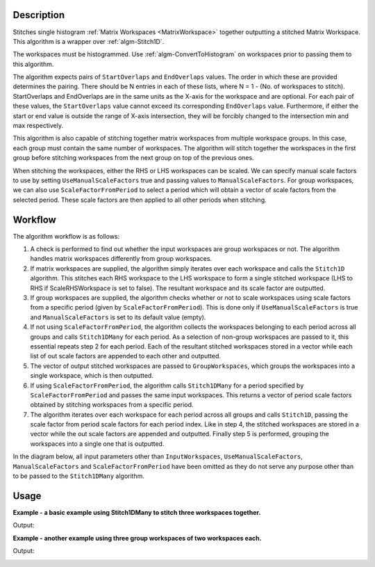 .. algorithm::

.. summary::

.. seeAlso::

.. properties::

Description
-----------

Stitches single histogram :ref:`Matrix Workspaces <MatrixWorkspace>`
together outputting a stitched Matrix Workspace. This algorithm is a
wrapper over :ref:`algm-Stitch1D`.

The workspaces must be histogrammed. Use :ref:`algm-ConvertToHistogram` on
workspaces prior to passing them to this algorithm.

The algorithm expects pairs of :literal:`StartOverlaps` and
:literal:`EndOverlaps` values. The order in which these are provided determines
the pairing. There should be N entries in each of these lists, where N = 1 - 
(No. of workspaces to stitch). StartOverlaps and EndOverlaps are in the same
units as the X-axis for the workspace and are optional. For each pair of these
values, the :literal:`StartOverlaps` value cannot exceed its corresponding
:literal:`EndOverlaps` value. Furthermore, if either the start or end value is
outside the range of X-axis intersection, they will be forcibly changed to the
intersection min and max respectively.

This algorithm is also capable of stitching together matrix workspaces
from multiple workspace groups. In this case, each group must contain the
same number of workspaces. The algorithm will stitch together the workspaces
in the first group before stitching workspaces from the next group on top
of the previous ones.

When stitching the workspaces, either the RHS or LHS workspaces can be scaled.
We can specify manual scale factors to use by setting
:literal:`UseManualScaleFactors` true and passing values to
:literal:`ManualScaleFactors`. For group workspaces, we can also use
:literal:`ScaleFactorFromPeriod` to select a period which will obtain a vector
of scale factors from the selected period. These scale factors are then applied
to all other periods when stitching.

Workflow
--------

The algorithm workflow is as follows:

#. A check is performed to find out whether the input workspaces are group
   workspaces or not. The algorithm handles matrix workspaces differently from
   group workspaces.
#. If matrix workspaces are supplied, the algorithm simply iterates over each
   workspace and calls the :literal:`Stitch1D` algorithm. This stitches each RHS
   workspace to the LHS workspace to form a single stitched workspace (LHS to
   RHS if ScaleRHSWorkspace is set to false). The resultant workspace and its
   scale factor are outputted.
#. If group workspaces are supplied, the algorithm checks whether or not to
   scale workspaces using scale factors from a specific period (given by
   :literal:`ScaleFactorFromPeriod`). This is done only if
   :literal:`UseManualScaleFactors` is true and :literal:`ManualScaleFactors` is
   set to its default value (empty).
#. If not using :literal:`ScaleFactorFromPeriod`, the algorithm collects the
   workspaces belonging to each period across all groups and calls
   :literal:`Stitch1DMany` for each period. As a selection of non-group
   workspaces are passed to it, this essential repeats step 2 for each period.
   Each of the resultant stitched workspaces stored in a vector while each list
   of out scale factors are appended to each other and outputted.
#. The vector of output stitched workspaces are passed to
   :literal:`GroupWorkspaces`, which groups the workspaces into a single
   workspace, which is then outputted.
#. If using :literal:`ScaleFactorFromPeriod`, the algorithm calls
   :literal:`Stitch1DMany` for a period specified by
   :literal:`ScaleFactorFromPeriod` and passes the same input workspaces. This
   returns a vector of period scale factors obtained by stitching workspaces
   from a specific period.
#. The algorithm iterates over each workspace for each period across all groups
   and calls :literal:`Stitch1D`, passing the scale factor from period scale
   factors for each period index. Like in step 4, the stitched workspaces are
   stored in a vector while the out scale factors are appended and outputted.
   Finally step 5 is performed, grouping the workspaces into a single one that
   is outputted.

In the diagram below, all input parameters other than
:literal:`InputWorkspaces`, :literal:`UseManualScaleFactors`,
:literal:`ManualScaleFactors` and :literal:`ScaleFactorFromPeriod` have been
omitted as they do not serve any purpose other than to be passed to the
:literal:`Stitch1DMany` algorithm.

.. diagram:: Stitch1DMany-v1_wkflw.dot

Usage
-----
**Example - a basic example using Stitch1DMany to stitch three workspaces together.**

.. testcode:: ExStitch1DManySimple

    import numpy as np

    def gaussian(x, mu, sigma):
      """Creates a gaussian peak centered on mu and with width sigma."""
      return (1/ sigma * np.sqrt(2 * np.pi)) * np.exp( - (x-mu)**2  / (2*sigma**2))

    # Create three histograms with a single peak in each one
    x1 = np.arange(-1, 1, 0.02)
    x2 = np.arange(0.4, 1.6, 0.02)
    x3 = np.arange(1.3, 3, 0.02)
    ws1 = CreateWorkspace(UnitX="1/q", DataX=x1, DataY=gaussian(x1[:-1], 0, 0.1)+1)
    ws2 = CreateWorkspace(UnitX="1/q", DataX=x2, DataY=gaussian(x2[:-1], 1, 0.05)+1)
    ws3 = CreateWorkspace(UnitX="1/q", DataX=x3, DataY=gaussian(x3[:-1], 2, 0.08)+1)

    # Stitch the histograms together
    workspaces = ws1.name() + "," + ws2.name() + "," + ws3.name()
    stitched, scale = Stitch1DMany(InputWorkspaces=workspaces, StartOverlaps=[0.4, 1.2], EndOverlaps=[0.6, 1.4], Params=[0.02])

Output:

.. image:: /images/Stitch1D1.png
   :scale: 65 %
   :alt: Stitch1D output
   :align: center

**Example - another example using three group workspaces of two workspaces each.**

.. testcode:: ExStitch1DPractical

    import numpy as np

    def gaussian(x, mu, sigma):
      """Creates a gaussian peak centered on mu and with width sigma."""
      return (1/ sigma * np.sqrt(2 * np.pi)) * np.exp( - (x-mu)**2  / (2*sigma**2))

    # Create six histograms with a single peak in each one
    x1 = np.arange(-1, 1, 0.02)
    x3 = np.arange(0.3, 1.8, 0.02)
    x5 = np.arange(1.4, 2.8, 0.02)
    x2 = np.arange(2.4, 3.5, 0.02)
    x4 = np.arange(3.2, 4.9, 0.02)
    x6 = np.arange(4.5, 5.2, 0.02)
    ws1 = CreateWorkspace(UnitX="1/q", DataX=x1, DataY=gaussian(x1[:-1], 0, 0.1)+1)
    ws3 = CreateWorkspace(UnitX="1/q", DataX=x3, DataY=gaussian(x3[:-1], 1, 0.05)+1)
    ws5 = CreateWorkspace(UnitX="1/q", DataX=x5, DataY=gaussian(x5[:-1], 2, 0.12)+1)
    ws2 = CreateWorkspace(UnitX="1/q", DataX=x2, DataY=gaussian(x2[:-1], 3, 0.08)+1)
    ws4 = CreateWorkspace(UnitX="1/q", DataX=x4, DataY=gaussian(x4[:-1], 4, 0.06)+1)
    ws6 = CreateWorkspace(UnitX="1/q", DataX=x6, DataY=gaussian(x6[:-1], 5, 0.04)+1)

    # Group first, second and third pairs of workspaces
    groupWSNames1 = ws1.name() + "," + ws2.name()
    gws1 = GroupWorkspaces(InputWorkspaces=groupWSNames1)
    groupWSNames2 = ws3.name() + "," + ws4.name()
    gws2 = GroupWorkspaces(InputWorkspaces=groupWSNames2)
    groupWSNames3 = ws5.name() + "," + ws6.name()
    gws3 = GroupWorkspaces(InputWorkspaces=groupWSNames3)

    # Stitch together workspaces from each group
    workspaceNames = gws1.name() + "," + gws2.name() + "," + gws3.name()
    stitched, scale = Stitch1DMany(InputWorkspaces=workspaceNames, StartOverlaps=[0.3, 1.4], EndOverlaps=[3.3, 4.6], Params=[0.02])

Output:

.. image:: /images/Stitch1D2.png
   :scale: 65 %
   :alt: Stitch1D output
   :align: center

.. categories::

.. sourcelink::
